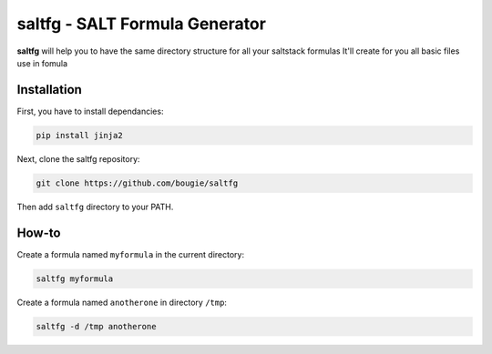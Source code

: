 saltfg - SALT Formula Generator
===============================

**saltfg** will help you to have the same directory structure for all your
saltstack formulas It'll create for you all basic files use in fomula 

Installation
------------

First, you have to install dependancies:

.. code:: bash

    pip install jinja2

Next, clone the saltfg repository:

.. code:: bash

    git clone https://github.com/bougie/saltfg

Then add ``saltfg`` directory to your PATH.

How-to
------

Create a formula named ``myformula`` in the current directory:

.. code:: bash

    saltfg myformula

Create a formula named ``anotherone`` in directory ``/tmp``:

.. code:: bash

    saltfg -d /tmp anotherone

